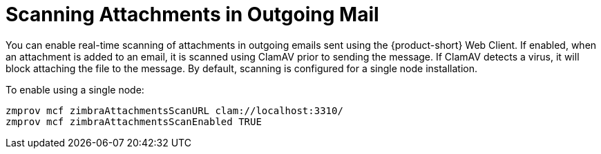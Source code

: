[[Scanning_Attachments_in_Outgoing_Mail]]
= Scanning Attachments in Outgoing Mail
:toc:

You can enable real-time scanning of attachments in outgoing emails sent
using the {product-short} Web Client. If enabled, when an attachment is added to
an email, it is scanned using ClamAV prior to sending the message. If
ClamAV detects a virus, it will block attaching the file to the message.
By default, scanning is configured for a single node installation.

ifndef::multiserverdoc[]
To enable using a single node:
[source%nowrap,bash]
....
zmprov mcf zimbraAttachmentsScanURL clam://localhost:3310/
zmprov mcf zimbraAttachmentsScanEnabled TRUE
....
endif::multiserverdoc[]
ifdef::multiserverdoc[]
To enable in a multi-node environment, one of the MTA nodes needs to be
picked for handling ClamAV scanning. Then, the necessary configuration
can be done using the following commands:

[source%nowrap,bash]
....
zmprov ms <mta server> zimbraClamAVBindAddress <mta server>
zmprov mcf zimbraAttachmentsScanURL clam://<mta server>:3310/
zmprov mcf zimbraAttachmentsScanEnabled TRUE
....
endif::multiserverdoc[]
